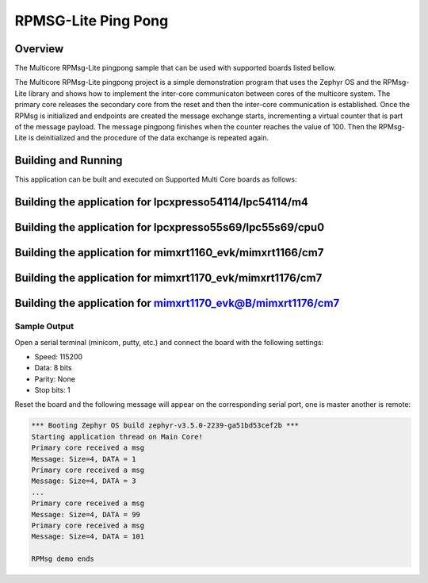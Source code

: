 .. _rpmsglite_pingpong:

RPMSG-Lite Ping Pong
###########

Overview
********

The Multicore RPMsg-Lite pingpong sample that can be used with supported boards listed bellow.

The Multicore RPMsg-Lite pingpong project is a simple demonstration program that uses the
Zephyr OS and the RPMsg-Lite library and shows how to implement the inter-core
communicaton between cores of the multicore system. The primary core releases the secondary core
from the reset and then the inter-core communication is established. Once the RPMsg is initialized
and endpoints are created the message exchange starts, incrementing a virtual counter that is part
of the message payload. The message pingpong finishes when the counter reaches the value of 100.
Then the RPMsg-Lite is deinitialized and the procedure of the data exchange is repeated again.

Building and Running
********************

This application can be built and executed on Supported Multi Core boards as follows:

Building the application for lpcxpresso54114/lpc54114/m4
********************************************************

.. zephyr-app-commands::
   :zephyr-app: samples/rpmsglite_pingpong
   :board: lpcxpresso54114/lpc54114/m4
   :goals: debug
   :west-args: --sysbuild

Building the application for lpcxpresso55s69/lpc55s69/cpu0
**********************************************************

.. zephyr-app-commands::
   :zephyr-app: samples/rpmsglite_pingpong
   :board: lpcxpresso55s69/lpc55s69/cpu0
   :goals: debug
   :west-args: --sysbuild

Building the application for mimxrt1160_evk/mimxrt1166/cm7
**********************************************************

.. zephyr-app-commands::
   :zephyr-app: samples/rpmsglite_pingpong
   :board: mimxrt1160_evk/mimxrt1166/cm7
   :goals: debug
   :west-args: --sysbuild

Building the application for mimxrt1170_evk/mimxrt1176/cm7
**********************************************************

.. zephyr-app-commands::
   :zephyr-app: samples/rpmsglite_pingpong
   :board: mimxrt1170_evk/mimxrt1176/cm7
   :goals: debug
   :west-args: --sysbuild

Building the application for mimxrt1170_evk@B/mimxrt1176/cm7
************************************************************

.. zephyr-app-commands::
   :zephyr-app: samples/rpmsglite_pingpong
   :board: mimxrt1170_evk@B/mimxrt1176/cm7
   :goals: debug
   :west-args: --sysbuild

Sample Output
=============

Open a serial terminal (minicom, putty, etc.) and connect the board with the
following settings:

- Speed: 115200
- Data: 8 bits
- Parity: None
- Stop bits: 1

Reset the board and the following message will appear on the corresponding
serial port, one is master another is remote:

.. code-block:: console

    *** Booting Zephyr OS build zephyr-v3.5.0-2239-ga51bd53cef2b ***
    Starting application thread on Main Core!
    Primary core received a msg
    Message: Size=4, DATA = 1
    Primary core received a msg
    Message: Size=4, DATA = 3
    ...
    Primary core received a msg
    Message: Size=4, DATA = 99
    Primary core received a msg
    Message: Size=4, DATA = 101

    RPMsg demo ends
